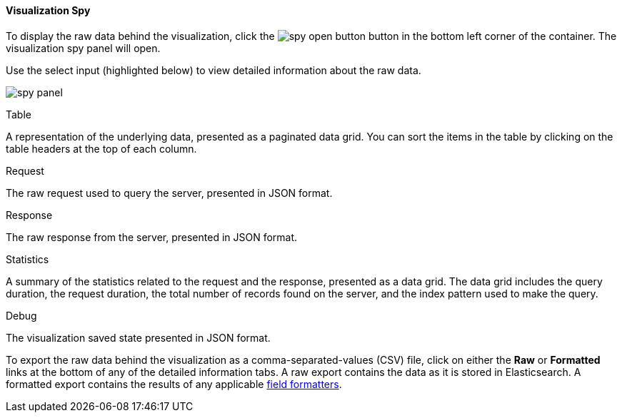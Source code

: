 [float]
[[vis-spy]]
==== Visualization Spy

To display the raw data behind the visualization, click the image:images/spy-open-button.png[] button in the bottom left corner of the container. The visualization spy panel will open. 

Use the select input (highlighted below) to view detailed information about the raw data.

image:images/visualization/vis-spy/spy-panel.png[]

.Table

A representation of the underlying data, presented as a paginated data grid. You can sort the items
in the table by clicking on the table headers at the top of each column.

.Request

The raw request used to query the server, presented in JSON format.

.Response

The raw response from the server, presented in JSON format.

.Statistics

A summary of the statistics related to the request and the response, presented as a data grid. The data
grid includes the query duration, the request duration, the total number of records found on the server, and the
index pattern used to make the query.

.Debug

The visualization saved state presented in JSON format.

To export the raw data behind the visualization as a comma-separated-values (CSV) file, click on either the
*Raw* or *Formatted* links at the bottom of any of the detailed information tabs. A raw export contains the data as it
is stored in Elasticsearch. A formatted export contains the results of any applicable
<<managing-fields,field formatters>>.
